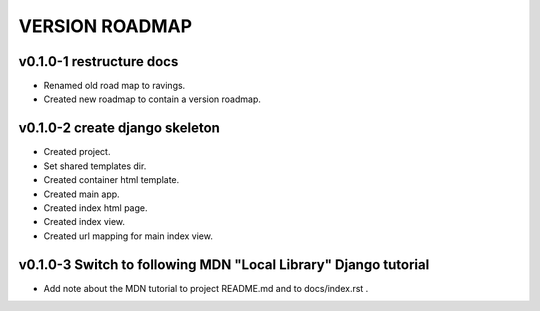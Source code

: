 VERSION ROADMAP
===============

v0.1.0-1 restructure docs
-------------------------

* Renamed old road map to ravings.
* Created new roadmap to contain a version roadmap.

v0.1.0-2 create django skeleton
-------------------------------

* Created project.
* Set shared templates dir.
* Created container html template.
* Created main app.
* Created index html page.
* Created index view.
* Created url mapping for main index view.

v0.1.0-3 Switch to following MDN "Local Library" Django tutorial
----------------------------------------------------------------

* Add note about the MDN tutorial to project README.md and to docs/index.rst .
